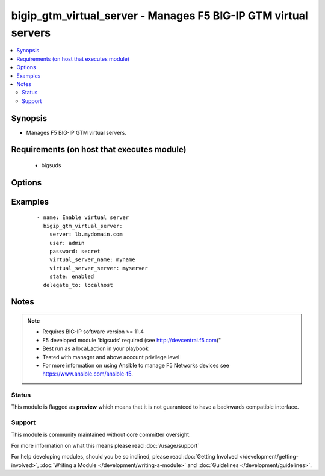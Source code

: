 .. _bigip_gtm_virtual_server:


bigip_gtm_virtual_server - Manages F5 BIG-IP GTM virtual servers
++++++++++++++++++++++++++++++++++++++++++++++++++++++++++++++++

.. versionadded:: 2.2


.. contents::
   :local:
   :depth: 2


Synopsis
--------

* Manages F5 BIG-IP GTM virtual servers.


Requirements (on host that executes module)
-------------------------------------------

  * bigsuds


Options
-------

.. raw:: html

    <table border=1 cellpadding=4>
    <tr>
    <th class="head">parameter</th>
    <th class="head">required</th>
    <th class="head">default</th>
    <th class="head">choices</th>
    <th class="head">comments</th>
    </tr>
                <tr><td>host<br/><div style="font-size: small;"></div></td>
    <td>no</td>
    <td></td>
        <td></td>
        <td><div>Virtual server host.</div></br>
    <div style="font-size: small;">aliases: address<div>        </td></tr>
                <tr><td>port<br/><div style="font-size: small;"></div></td>
    <td>no</td>
    <td></td>
        <td></td>
        <td><div>Virtual server port.</div>        </td></tr>
                <tr><td>state<br/><div style="font-size: small;"></div></td>
    <td>no</td>
    <td>present</td>
        <td><ul><li>present</li><li>absent</li><li>enabled</li><li>disabled</li></ul></td>
        <td><div>Virtual server state.</div>        </td></tr>
                <tr><td>virtual_server_name<br/><div style="font-size: small;"></div></td>
    <td>yes</td>
    <td></td>
        <td></td>
        <td><div>Virtual server name.</div>        </td></tr>
                <tr><td>virtual_server_server<br/><div style="font-size: small;"></div></td>
    <td>yes</td>
    <td></td>
        <td></td>
        <td><div>Virtual server server.</div>        </td></tr>
        </table>
    </br>



Examples
--------

 ::

    
    - name: Enable virtual server
      bigip_gtm_virtual_server:
        server: lb.mydomain.com
        user: admin
        password: secret
        virtual_server_name: myname
        virtual_server_server: myserver
        state: enabled
      delegate_to: localhost



Notes
-----

.. note::
    - Requires BIG-IP software version >= 11.4
    - F5 developed module 'bigsuds' required (see http://devcentral.f5.com)"
    - Best run as a local_action in your playbook
    - Tested with manager and above account privilege level
    - For more information on using Ansible to manage F5 Networks devices see https://www.ansible.com/ansible-f5.



Status
~~~~~~

This module is flagged as **preview** which means that it is not guaranteed to have a backwards compatible interface.


Support
~~~~~~~

This module is community maintained without core committer oversight.

For more information on what this means please read :doc:`/usage/support`


For help developing modules, should you be so inclined, please read :doc:`Getting Involved </development/getting-involved>`, :doc:`Writing a Module </development/writing-a-module>` and :doc:`Guidelines </development/guidelines>`.